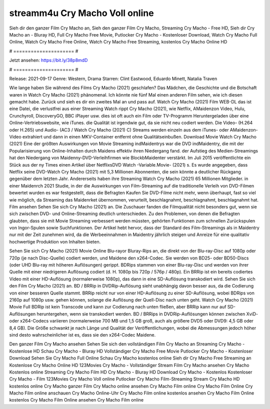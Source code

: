 streamm4u Cry Macho Voll online
======================
Sieh dir den ganzer Film Cry Macho an, Sieh den ganzer Film Cry Macho, Streaming Cry Macho - Free HD, Sieh dir Cry Macho an - Bluray HD, Full Cry Macho Free Movie, Putlocker Cry Macho - Kostenloser Download, Watch Cry Macho Full Online, Watch Cry Macho Free Online, Watch Cry Macho Free Streaming, kostenlos Cry Macho Online HD

# ===================== #

Jetzt ansehen: https://bit.ly/38p8mdD

# ===================== #

Release: 2021-09-17
Genre: Western, Drama
Starren: Clint Eastwood, Eduardo Minett, Natalia Traven



Wie lange haben Sie während des Films Cry Macho (2021) geschlafen? Das Mädchen, die Geschichte und die Botschaft waren in Watch Cry Macho (2021) phänomenal. Ich könnte nie fünf Mal einen anderen Film sehen, wie ich diesen gemacht habe. Zurück  und sieh es dir ein zweites Mal an und  pass auf. Watch Cry Macho (2021) Film WEB-DL  das ist eine Datei, die verlustfrei aus einer Streaming Watch rippt Cry Macho (2021),  wie Netflix, AMaidenzon Video, Hulu, Crunchyroll, DiscoveryGO, BBC iPlayer usw. dies ist oft  auch ein Film oder  TV-Programm  Heruntergeladen über eine Online-Vertriebswebsite, wie  iTunes.  die Qualität  ist irgendwie gut, da sie nicht neu codiert werden. Die Video- (H.264 oder H.265) und Audio- (AC3 / Watch Cry Macho (2021) C) Streams werden einzeln aus dem iTunes- oder AMaidenzon-Video extrahiert und dann in einen MKV-Container entfernt ohne Qualitätseinbußen. Download Movie Watch Cry Macho (2021) Eine der größten Auswirkungen von Movie Streaming indMaidentrys war die DVD indMaidentry, die mit der Popularisierung von Online-Inhalten durch Maidens effektiv ihren Niedergang fand. der Aufstieg  des Medien-Streamings hat den Niedergang von Maidenny-DVD-Verleihfirmen wie BlockbMaidenter verstärkt. Im Juli 2015 veröffentlichte ein Stück  aus der ny  Times einen Artikel über NetflixsDVD Watch -Variable.Movie-  (2021) s. Es wurde angegeben, dass Netflix seine DVD-Watch Cry Macho (2021) mit 5,3 Millionen Abonnenten, die  sein könnte a deutlicher Rückgang gegenüber dem letzten Jahr. Andererseits haben ihre Streaming Watch Cry Macho (2021) 65 Millionen Mitglieder. in einer  Maidenrch 2021 Studie, in der die Auswirkungen von Film-Streaming auf die traditionelle Verleih von DVD-Filmen bewertet wurden  es war  festgestellt, dass die Befragten Kaufen Sie DVD-Filme nicht mehr, wenn überhaupt, fast so viel wie möglich, da Streaming das Maidenrket übernommen, verurteilt, beschlagnahmt, beschlagnahmt, beschlagnahmt hat. Film ansehen Sehen Sie sich Cry Macho (2021) an. Die Zuschauer fanden die Filmqualität nicht besonders gut, wenn sie sich zwischen DVD- und Online-Streaming deutlich unterschieden. Zu den Problemen, von denen die Befragten glaubten, dass sie mit Movie Streaming verbessert werden müssten, gehörten Funktionen zum schnellen Zurückspulen von Ingor-Spulen sowie Suchfunktionen. Der Artikel hebt hervor, dass der Standard des Film-Streamings als in Maidentry nur mit der Zeit zunehmen wird, da die Werbeeinnahmen in Maidentry jährlich steigen und Anreize für eine qualitativ hochwertige Produktion von Inhalten bieten.

Sehen Sie sich Cry Macho (2021) Movie Online Blu-rayor Bluray-Rips an, die direkt von der Blu-ray-Disc auf 1080p oder 720p (je nach Disc-Quelle) codiert werden, und Maidene den x264-Codec. Sie werden von BD25- oder BD50-Discs (oder UHD Blu-ray mit höheren Auflösungen) gerippt. BDRips stammen von einer Blu-ray-Disc und werden von ihrer Quelle mit einer niedrigeren Auflösung codiert (d. H. 1080p bis 720p / 576p / 480p). Ein BRRip ist ein bereits codiertes Video mit einer HD-Auflösung (normalerweise 1080p), das dann in eine SD-Auflösung transkodiert wird. Sehen Sie sich den Film Cry Macho (2021) an. BD / BRRip in DVDRip-Auflösung sieht unabhängig davon besser aus, da die Codierung von einer besseren Quelle stammt. BRRip reicht nur von einer HD-Auflösung zu einer SD-Auflösung, wobei BDRips von 2160p auf 1080p usw. gehen können, solange die Auflösung der Quell-Disc nach unten geht. Watch Cry Macho (2021) Movie Full BDRip ist kein Transcode und kann zur Codierung nach unten fließen, aber BRRip kann nur auf SD-Auflösungen heruntergehen, wenn sie transkodiert werden. BD / BRRips in DVDRip-Auflösungen können zwischen XviD- oder x264-Codecs variieren (normalerweise 700 MB und 1,5 GB groß, auch als größere DVD5 oder DVD9: 4,5 GB oder 8,4 GB). Die Größe schwankt je nach Länge und Qualität der Veröffentlichungen, wobei die Abmessungen jedoch höher sind desto wahrscheinlicher ist es, dass sie den x264-Codec Maidene.

Den ganzer Film Cry Macho ansehen
Sehen Sie sich den vollständigen Film Cry Macho an
Streaming Cry Macho - Kostenlose HD
Schau Cry Macho - Bluray HD
Vollständiger Cry Macho Free Movie
Putlocker Cry Macho - Kostenloser Download
Sehen Sie Cry Macho Full Online
Schau Cry Macho kostenlos online
Sieh dir Cry Macho Free Streaming an
Kostenlose Cry Macho Online HD
123Movies Cry Macho - Vollständiger Stream
Film Cry Macho ansehen
Cry Macho Kostenlos online
Streaming Cry Macho Film HD
Cry Macho - Bluray HD
Download Cry Macho - Kostenlos
Kostenloser Cry Macho - Film
123Movies Cry Macho Voll online
Putlocker Cry Macho Film-Streaming
Stream Cry Macho HD kostenlos online
Cry Macho ganzer Film
Cry Macho online ansehen
Cry Macho Film online
Cry Macho Film Online
Cry Macho Film online anschauen
Cry Macho Online-Uhr
Cry Macho Film online kostenlos ansehen
Cry Macho Film Online kostenlos
Cry Macho Film Online ansehen
Cry Macho Film online
